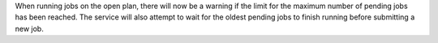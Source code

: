 When running jobs on the open plan, there will now be a warning if the limit for the 
maximum number of pending jobs has been reached. The service will also attempt to wait 
for the oldest pending jobs to finish running before submitting a new job. 